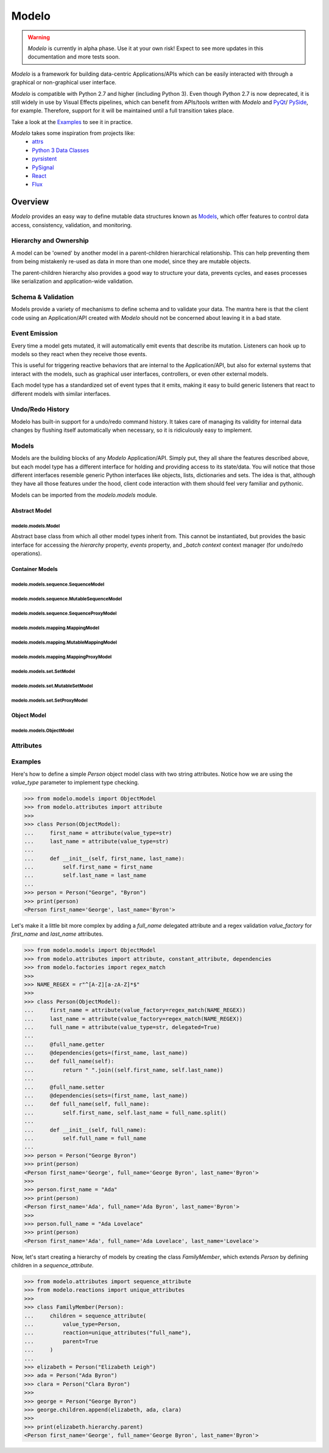 Modelo
######

.. warning::
    `Modelo` is currently in alpha phase. Use it at your own risk!
    Expect to see more updates in this documentation and more tests soon.

`Modelo` is a framework for building data-centric Applications/APIs which can be easily
interacted with through a graphical or non-graphical user interface.

`Modelo` is compatible with Python 2.7 and higher (including Python 3).
Even though Python 2.7 is now deprecated, it is still widely in use by Visual Effects
pipelines, which can benefit from APIs/tools written with `Modelo` and
`PyQt <https://riverbankcomputing.com/software/pyqt/intro>`_/
`PySide <https://www.qt.io/qt-for-python>`_, for example. Therefore, support for it will
be maintained until a full transition takes place.

Take a look at the `Examples`_ to see it in practice.

`Modelo` takes some inspiration from projects like:
  - `attrs <https://www.attrs.org/>`_
  - `Python 3 Data Classes <https://docs.python.org/3/library/dataclasses.html>`_
  - `pyrsistent <https://github.com/tobgu/pyrsistent/>`_
  - `PySignal <https://github.com/dgovil/PySignal>`_
  - `React <https://reactjs.org/>`_
  - `Flux <https://facebook.github.io/flux/>`_

Overview
********
`Modelo` provides an easy way to define mutable data structures known as `Models`_,
which offer features to control data access, consistency, validation, and monitoring.

Hierarchy and Ownership
=======================
A model can be 'owned' by another model in a parent-children hierarchical relationship.
This can help preventing them from being mistakenly re-used as data in more than one
model, since they are mutable objects.

The parent-children hierarchy also provides a good way to structure your data, prevents
cycles, and eases processes like serialization and application-wide validation.

Schema & Validation
===================
Models provide a variety of mechanisms to define schema and to validate your data.
The mantra here is that the client code using an Application/API created with `Modelo`
should not be concerned about leaving it in a bad state.

Event Emission
==============
Every time a model gets mutated, it will automatically emit events that describe its
mutation. Listeners can hook up to models so they react when they receive those events.

This is useful for triggering reactive behaviors that are internal to the
Application/API, but also for external systems that interact with the models, such as
graphical user interfaces, controllers, or even other external models.

Each model type has a standardized set of event types that it emits, making it easy
to build generic listeners that react to different models with similar interfaces.

Undo/Redo History
=================
Modelo has built-in support for a undo/redo command history. It takes care of managing
its validity for internal data changes by flushing itself automatically when necessary,
so it is ridiculously easy to implement.

Models
======
Models are the building blocks of any `Modelo` Application/API. Simply put, they all
share the features described above, but each model type has a different interface for
holding and providing access to its state/data. You will notice that those different
interfaces resemble generic Python interfaces like objects, lists, dictionaries and
sets. The idea is that, although they have all those features under the hood, client
code interaction with them should feel very familiar and pythonic.

Models can be imported from the `modelo.models` module.

Abstract Model
--------------

modelo.models.Model
^^^^^^^^^^^^^^^^^^^
Abstract base class from which all other model types inherit from.
This cannot be instantiated, but provides the basic interface for accessing the
`hierarchy` property, `events` property, and `_batch context` context manager
(for undo/redo operations).

Container Models
----------------
modelo.models.sequence.SequenceModel
^^^^^^^^^^^^^^^^^^^^^^^^^^^^^^^^^^^^

modelo.models.sequence.MutableSequenceModel
^^^^^^^^^^^^^^^^^^^^^^^^^^^^^^^^^^^^^^^^^^^

modelo.models.sequence.SequenceProxyModel
^^^^^^^^^^^^^^^^^^^^^^^^^^^^^^^^^^^^^^^^^

modelo.models.mapping.MappingModel
^^^^^^^^^^^^^^^^^^^^^^^^^^^^^^^^^^

modelo.models.mapping.MutableMappingModel
^^^^^^^^^^^^^^^^^^^^^^^^^^^^^^^^^^^^^^^^^

modelo.models.mapping.MappingProxyModel
^^^^^^^^^^^^^^^^^^^^^^^^^^^^^^^^^^^^^^^

modelo.models.set.SetModel
^^^^^^^^^^^^^^^^^^^^^^^^^^

modelo.models.set.MutableSetModel
^^^^^^^^^^^^^^^^^^^^^^^^^^^^^^^^^

modelo.models.set.SetProxyModel
^^^^^^^^^^^^^^^^^^^^^^^^^^^^^^^

Object Model
------------

modelo.models.ObjectModel
^^^^^^^^^^^^^^^^^^^^^^^^^

Attributes
==========


Examples
========
Here's how to define a simple `Person` object model class with two string attributes.
Notice how we are using the `value_type` parameter to implement type checking.

.. code:: python

    >>> from modelo.models import ObjectModel
    >>> from modelo.attributes import attribute
    >>>
    >>> class Person(ObjectModel):
    ...     first_name = attribute(value_type=str)
    ...     last_name = attribute(value_type=str)
    ...
    ...     def __init__(self, first_name, last_name):
    ...         self.first_name = first_name
    ...         self.last_name = last_name
    ...
    >>> person = Person("George", "Byron")
    >>> print(person)
    <Person first_name='George', last_name='Byron'>

Let's make it a little bit more complex by adding a `full_name` delegated attribute and
a regex validation `value_factory` for `first_name` and `last_name` attributes.

.. code:: python

    >>> from modelo.models import ObjectModel
    >>> from modelo.attributes import attribute, constant_attribute, dependencies
    >>> from modelo.factories import regex_match
    >>>
    >>> NAME_REGEX = r"^[A-Z][a-zA-Z]*$"
    >>>
    >>> class Person(ObjectModel):
    ...     first_name = attribute(value_factory=regex_match(NAME_REGEX))
    ...     last_name = attribute(value_factory=regex_match(NAME_REGEX))
    ...     full_name = attribute(value_type=str, delegated=True)
    ...
    ...     @full_name.getter
    ...     @dependencies(gets=(first_name, last_name))
    ...     def full_name(self):
    ...         return " ".join((self.first_name, self.last_name))
    ...
    ...     @full_name.setter
    ...     @dependencies(sets=(first_name, last_name))
    ...     def full_name(self, full_name):
    ...         self.first_name, self.last_name = full_name.split()
    ...
    ...     def __init__(self, full_name):
    ...         self.full_name = full_name
    ...
    >>> person = Person("George Byron")
    >>> print(person)
    <Person first_name='George', full_name='George Byron', last_name='Byron'>
    >>>
    >>> person.first_name = "Ada"
    >>> print(person)
    <Person first_name='Ada', full_name='Ada Byron', last_name='Byron'>
    >>>
    >>> person.full_name = "Ada Lovelace"
    >>> print(person)
    <Person first_name='Ada', full_name='Ada Lovelace', last_name='Lovelace'>

Now, let's start creating a hierarchy of models by creating the class `FamilyMember`,
which extends `Person` by defining children in a `sequence_attribute`.

.. code:: python

    >>> from modelo.attributes import sequence_attribute
    >>> from modelo.reactions import unique_attributes
    >>>
    >>> class FamilyMember(Person):
    ...     children = sequence_attribute(
    ...         value_type=Person,
    ...         reaction=unique_attributes("full_name"),
    ...         parent=True
    ...     )
    ...
    >>> elizabeth = Person("Elizabeth Leigh")
    >>> ada = Person("Ada Byron")
    >>> clara = Person("Clara Byron")
    >>>
    >>> george = Person("George Byron")
    >>> george.children.append(elizabeth, ada, clara)
    >>>
    >>> print(elizabeth.hierarchy.parent)
    <Person first_name='George', full_name='George Byron', last_name='Byron'>
